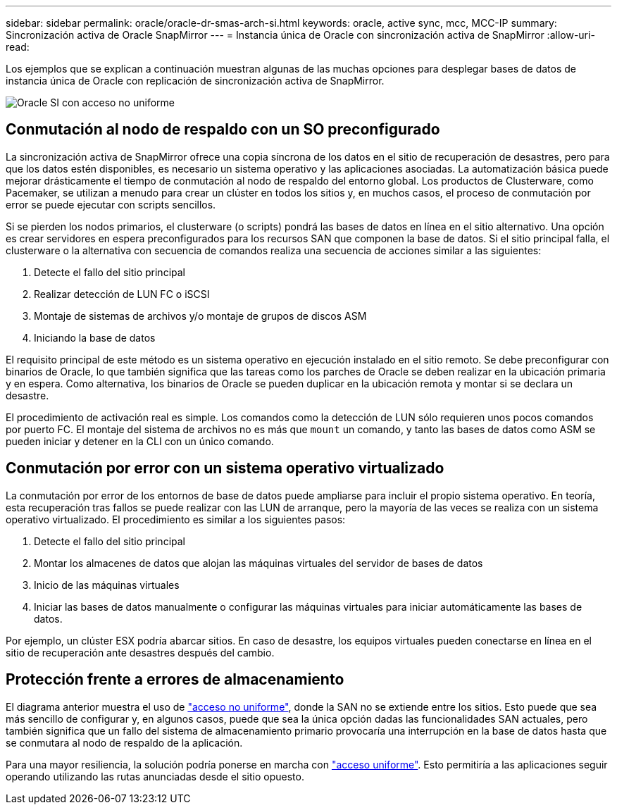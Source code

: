 ---
sidebar: sidebar 
permalink: oracle/oracle-dr-smas-arch-si.html 
keywords: oracle, active sync, mcc, MCC-IP 
summary: Sincronización activa de Oracle SnapMirror 
---
= Instancia única de Oracle con sincronización activa de SnapMirror
:allow-uri-read: 


[role="lead"]
Los ejemplos que se explican a continuación muestran algunas de las muchas opciones para desplegar bases de datos de instancia única de Oracle con replicación de sincronización activa de SnapMirror.

image:smas-oracle-si-nonuniform.png["Oracle SI con acceso no uniforme"]



== Conmutación al nodo de respaldo con un SO preconfigurado

La sincronización activa de SnapMirror ofrece una copia síncrona de los datos en el sitio de recuperación de desastres, pero para que los datos estén disponibles, es necesario un sistema operativo y las aplicaciones asociadas. La automatización básica puede mejorar drásticamente el tiempo de conmutación al nodo de respaldo del entorno global. Los productos de Clusterware, como Pacemaker, se utilizan a menudo para crear un clúster en todos los sitios y, en muchos casos, el proceso de conmutación por error se puede ejecutar con scripts sencillos.

Si se pierden los nodos primarios, el clusterware (o scripts) pondrá las bases de datos en línea en el sitio alternativo. Una opción es crear servidores en espera preconfigurados para los recursos SAN que componen la base de datos. Si el sitio principal falla, el clusterware o la alternativa con secuencia de comandos realiza una secuencia de acciones similar a las siguientes:

. Detecte el fallo del sitio principal
. Realizar detección de LUN FC o iSCSI
. Montaje de sistemas de archivos y/o montaje de grupos de discos ASM
. Iniciando la base de datos


El requisito principal de este método es un sistema operativo en ejecución instalado en el sitio remoto. Se debe preconfigurar con binarios de Oracle, lo que también significa que las tareas como los parches de Oracle se deben realizar en la ubicación primaria y en espera. Como alternativa, los binarios de Oracle se pueden duplicar en la ubicación remota y montar si se declara un desastre.

El procedimiento de activación real es simple. Los comandos como la detección de LUN sólo requieren unos pocos comandos por puerto FC. El montaje del sistema de archivos no es más que `mount` un comando, y tanto las bases de datos como ASM se pueden iniciar y detener en la CLI con un único comando.



== Conmutación por error con un sistema operativo virtualizado

La conmutación por error de los entornos de base de datos puede ampliarse para incluir el propio sistema operativo. En teoría, esta recuperación tras fallos se puede realizar con las LUN de arranque, pero la mayoría de las veces se realiza con un sistema operativo virtualizado. El procedimiento es similar a los siguientes pasos:

. Detecte el fallo del sitio principal
. Montar los almacenes de datos que alojan las máquinas virtuales del servidor de bases de datos
. Inicio de las máquinas virtuales
. Iniciar las bases de datos manualmente o configurar las máquinas virtuales para iniciar automáticamente las bases de datos.


Por ejemplo, un clúster ESX podría abarcar sitios. En caso de desastre, los equipos virtuales pueden conectarse en línea en el sitio de recuperación ante desastres después del cambio.



== Protección frente a errores de almacenamiento

El diagrama anterior muestra el uso de link:oracle-dr-smas-nonuniform.html["acceso no uniforme"], donde la SAN no se extiende entre los sitios. Esto puede que sea más sencillo de configurar y, en algunos casos, puede que sea la única opción dadas las funcionalidades SAN actuales, pero también significa que un fallo del sistema de almacenamiento primario provocaría una interrupción en la base de datos hasta que se conmutara al nodo de respaldo de la aplicación.

Para una mayor resiliencia, la solución podría ponerse en marcha con link:oracle-dr-smas-uniform.html["acceso uniforme"]. Esto permitiría a las aplicaciones seguir operando utilizando las rutas anunciadas desde el sitio opuesto.
